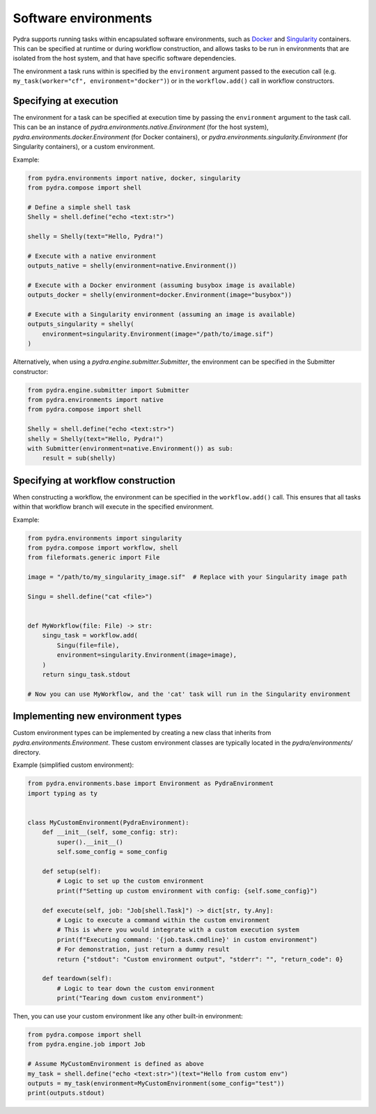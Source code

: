 Software environments
=====================

Pydra supports running tasks within encapsulated software environments, such as Docker_
and Singularity_ containers. This can be specified at runtime or during workflow
construction, and allows tasks to be run in environments that are isolated from the
host system, and that have specific software dependencies.

The environment a task runs within is specified by the ``environment`` argument passed
to the execution call (e.g. ``my_task(worker="cf", environment="docker")``) or in the
``workflow.add()`` call in workflow constructors.

Specifying at execution
-----------------------

The environment for a task can be specified at execution time by passing the ``environment`` argument to the task call.
This can be an instance of `pydra.environments.native.Environment` (for the host system),
`pydra.environments.docker.Environment` (for Docker containers), or
`pydra.environments.singularity.Environment` (for Singularity containers), or a custom environment.

Example:

.. code-block:: python

    from pydra.environments import native, docker, singularity
    from pydra.compose import shell

    # Define a simple shell task
    Shelly = shell.define("echo <text:str>")

    shelly = Shelly(text="Hello, Pydra!")

    # Execute with a native environment
    outputs_native = shelly(environment=native.Environment())

    # Execute with a Docker environment (assuming busybox image is available)
    outputs_docker = shelly(environment=docker.Environment(image="busybox"))

    # Execute with a Singularity environment (assuming an image is available)
    outputs_singularity = shelly(
        environment=singularity.Environment(image="/path/to/image.sif")
    )

Alternatively, when using a `pydra.engine.submitter.Submitter`, the environment can be specified in the Submitter constructor:

.. code-block:: python

    from pydra.engine.submitter import Submitter
    from pydra.environments import native
    from pydra.compose import shell

    Shelly = shell.define("echo <text:str>")
    shelly = Shelly(text="Hello, Pydra!")
    with Submitter(environment=native.Environment()) as sub:
        result = sub(shelly)


Specifying at workflow construction
-----------------------------------

When constructing a workflow, the environment can be specified in the ``workflow.add()`` call.
This ensures that all tasks within that workflow branch will execute in the specified environment.

Example:

.. code-block:: python

    from pydra.environments import singularity
    from pydra.compose import workflow, shell
    from fileformats.generic import File

    image = "/path/to/my_singularity_image.sif"  # Replace with your Singularity image path

    Singu = shell.define("cat <file>")


    def MyWorkflow(file: File) -> str:
        singu_task = workflow.add(
            Singu(file=file),
            environment=singularity.Environment(image=image),
        )
        return singu_task.stdout

    # Now you can use MyWorkflow, and the 'cat' task will run in the Singularity environment


Implementing new environment types
----------------------------------

Custom environment types can be implemented by creating a new class that inherits from `pydra.environments.Environment`.
These custom environment classes are typically located in the `pydra/environments/` directory.

Example (simplified custom environment):

.. code-block:: python

    from pydra.environments.base import Environment as PydraEnvironment
    import typing as ty


    class MyCustomEnvironment(PydraEnvironment):
        def __init__(self, some_config: str):
            super().__init__()
            self.some_config = some_config

        def setup(self):
            # Logic to set up the custom environment
            print(f"Setting up custom environment with config: {self.some_config}")

        def execute(self, job: "Job[shell.Task]") -> dict[str, ty.Any]:
            # Logic to execute a command within the custom environment
            # This is where you would integrate with a custom execution system
            print(f"Executing command: '{job.task.cmdline}' in custom environment")
            # For demonstration, just return a dummy result
            return {"stdout": "Custom environment output", "stderr": "", "return_code": 0}

        def teardown(self):
            # Logic to tear down the custom environment
            print("Tearing down custom environment")

Then, you can use your custom environment like any other built-in environment:

.. code-block:: python

    from pydra.compose import shell
    from pydra.engine.job import Job

    # Assume MyCustomEnvironment is defined as above
    my_task = shell.define("echo <text:str>")(text="Hello from custom env")
    outputs = my_task(environment=MyCustomEnvironment(some_config="test"))
    print(outputs.stdout)


.. _Docker: https://www.docker.com/
.. _Singularity: https://sylabs.io/singularity/
